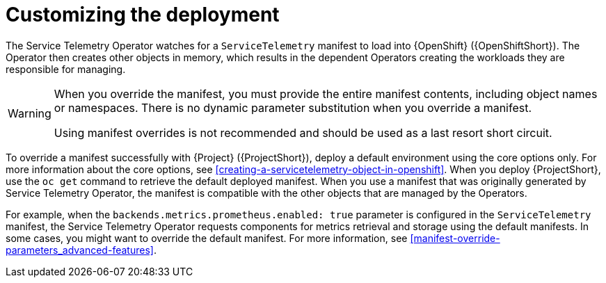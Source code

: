 // Module included in the following assemblies:
//
// <List assemblies here, each on a new line>

// This module can be included from assemblies using the following include statement:
// include::<path>/con_manifest-overrides.adoc[leveloffset=+1]

// The file name and the ID are based on the module title. For example:
// * file name: con_my-concept-module-a.adoc
// * ID: [id='con_my-concept-module-a_{context}']
// * Title: = My concept module A
//
// The ID is used as an anchor for linking to the module. Avoid changing
// it after the module has been published to ensure existing links are not
// broken.
//
// The `context` attribute enables module reuse. Every module's ID includes
// {context}, which ensures that the module has a unique ID even if it is
// reused multiple times in a guide.
//
// In the title, include nouns that are used in the body text. This helps
// readers and search engines find information quickly.
// Do not start the title with a verb. See also _Wording of headings_
// in _The IBM Style Guide_.
[id="manifest-overrides_{context}"]
= Customizing the deployment

The Service Telemetry Operator watches for a `ServiceTelemetry` manifest to load into {OpenShift} ({OpenShiftShort}). The Operator then creates other objects in memory, which results in the dependent Operators creating the workloads they are responsible for managing.

[WARNING]
====
When you override the manifest, you must provide the entire manifest contents, including object names or namespaces. There is no dynamic parameter substitution when you override a manifest.

Using manifest overrides is not recommended and should be used as a last resort short circuit.
====

To override a manifest successfully with {Project} ({ProjectShort}), deploy a default environment using the core options only. For more information about the core options, see xref:creating-a-servicetelemetry-object-in-openshift[]. When you deploy {ProjectShort}, use the `oc get` command to retrieve the default deployed manifest. When you use a manifest that was originally generated by Service Telemetry Operator, the manifest is compatible with the other objects that are managed by the Operators.

For example, when the `backends.metrics.prometheus.enabled: true` parameter is configured in the `ServiceTelemetry` manifest, the Service Telemetry Operator requests components for metrics retrieval and storage using the default manifests. In some cases, you might want to override the default manifest. For more information, see xref:manifest-override-parameters_advanced-features[].
